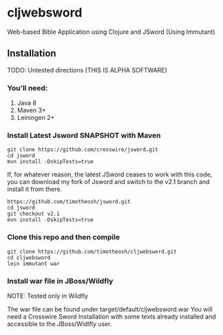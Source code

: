 * cljwebsword
Web-based Bible Application using Clojure and JSword (Using Immutant)
** Installation
   TODO: Untested directions (THIS IS ALPHA SOFTWARE)
*** You'll need:
    1. Java 8
    2. Maven 3+
    3. Leiningen 2+
*** Install Latest Jsword SNAPSHOT with Maven
    #+BEGIN_SRC shell
    git clone https://github.com/crosswire/jsword.git
    cd jsword
    mvn install -DskipTests=true
    #+END_SRC

    If, for whatever reason, the latest JSword ceases to work with this code,
    you can download my fork of Jsword and switch to the v2.1 branch and install
    it from there.
    #+BEGIN_SRC shell
    https://github.com/timotheosh/jsword.git
    cd jsword
    git checkout v2.1
    mvn install -DskipTests=true
    #+END_SRC
*** Clone this repo and then compile
#+BEGIN_SRC shell
git clone https://github.com/timotheosh/cljwebsword.git
cd cljwebsword
lein immutant war
#+END_SRC
*** Install war file in JBoss/Wildfly
NOTE: Tested only in Wildfly

The war file can be found under target/default/cljwebsword.war
You will need a Crosswire Sword Installation with some texts already installed and accessible to the JBoss/Widlfly user.

